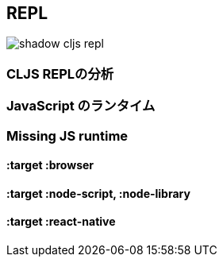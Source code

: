 ## REPL [[repl-troubleshooting]]

////
Getting a CLJS REPL working can sometimes be tricky and a lot can go wrong since all the moving parts can be quite complicated. This guide hopes to address the most common issues that people run into and how to fix them.
////

image::shadow-cljs-repl.png[]

### CLJS REPLの分析 [[cljs-repl-anatomy]]
//Anatomy of the CLJS REPL [[cljs-repl-anatomy]]

////
A REPL in Clojure does exactly what the name implies: Read one form, Eval it, Print the result, Loop to do it again.
////

////
In ClojureScript however things are a bit more complicated since compilation happens on the JVM but the results are eval'd in a JavaScript runtime. There are a couple more steps that need to be done due in order to "emulate" the plain REPL experience. Although things are implemented a bit differently in `shadow-cljs` over regular CLJS the basic principles remain the same.
////

////
First you'll need a REPL client. This could just be the CLI (eg. `shadow-cljs cljs-repl app`) or your Editor connected via `nREPL`. The Client will always talk directly to the `shadow-cljs` server and it'll handle the rest. From the Client side it still looks like a regular REPL but there are a few more steps happening in the background.
////

////
1) Read: It all starts with reading a singular CLJS form from a given InputStream. That is either a blocking read directly from `stdin` or read from a string in case of `nREPL`. A Stream of characters are turned into actual datastructures, `"(+ 1 2)"` (a string) becomes `(+ 1 2)` (a list).
////

////
2) Compile: That form is then compiled on the `shadow-cljs` JVM side and transformed to a set of instructions.
////

////
3) Transfer Out: Those instructions are transferred to a connected JavaScript runtime. This could be a Browser or a `node` process.
////

////
4) Eval: The connected runtime will take the received instructions and `eval` them.
////

////
5) Print: The `eval` result is printed as a String in the JS runtime.
////

////
6) Transfer Back: The printed result is transferred back to the `shadow-cljs` JVM side.
////

////
7) Reply: The JVM side will forward the received results back to initial caller and the result is printed to the proper OutputStream (or sent as a nREPL message).
////

////
8) Loop: Repeat from 1).
////


### JavaScript のランタイム
//JavaScript Runtimes

////
The `shadow-cljs` JVM side of things will require one running `watch` for a given build which will handle all the related REPL commands as well. It uses a dedicated thread and manages all the given events that can happen during development (eg. REPL input, changing files, etc).
////

////
The compiled JS code however must also be loaded by a JS runtime (eg. Browser or `node` process) and that JS runtime must connect back to the running `shadow-cljs` process. Most `:target` configurations will have the necessary code added by default and should just connect automatically. How that connect is happening is dependent on the runtime but usually it is using a WebSocket to connect to the running `shadow-cljs` <<http, HTTP server>>.
////

////
Once connected the REPL is ready to use. Note that reloading the JS runtime (eg. manual browser page reload) will wipe out all REPL state of the runtime but some of the compiler side state will remain until the `watch` is also restarted.
////

////
It is possible for more than one JS runtime to connect to the `watch` process. `shadow-cljs` by default picks the first JS runtime that connected as the `eval` target. If you open a given `:browser` build in multiple Browsers only the first one will be used to `eval` code. Or you could be opening a `:react-native` app in iOS and Android next to each other during development. Only one runtime can eval and if that disconnects the next one takes over based on the time it connected.
////


### Missing JS runtime [[missing-js-runtime]]

////
> No application has connected to the REPL server. Make sure your JS environment has loaded your compiled ClojureScript code.
////

////
This error message just means that no JS runtime (eg. Browser) has connected to the `shadow-cljs` server. Your REPL client has successfully connected to the `shadow-cljs` server but as explained above we still need a JS runtime to actually `eval` anything.
////

////
Regular `shadow-cljs` builds do not manage any JS runtime of their own so you are responsible for running them.
////

#### :target :browser [[repl-trouble-browser]]

////
For <<target-browser, `:target :browser`>> builds the `watch` process will have compiled the given code to a configured `:output-dir` (defaults to `public/js`). The generated `.js` must be loaded in a browser. Once loaded the Browser Console should show a `WebSocket connected` message. If you are using any kind of custom HTTP servers or have over-eager firewalls blocking the connections you might need to set some additional configuration (eg. via <<proxy-support, :devtools-url>>). The goal is to be able to connect to the <<http, primary HTTP server>>.
////


#### :target :node-script, :node-library [[repl-trouble-node]]

////
These targets will have produced a `.js` file that are intended to run in a `node` process. Given the variety of options however you'll need to run them yourself. For example a `:node-script` you'd run via `node the-script.js` and on startup it'll try to connect to the `shadow-cljs` server. You should see a `WebSocket connected` message on startup. The output is designed to only run on the machine they were compiled on, don't copy `watch` output to other machines.
////

#### :target :react-native [[repl-trouble-react-native]]

////
The generated `<:output-dir>/index.js` file needs to be added to your `react-native` app and then loaded on an actual device or emulator. On startup it will also attempt to connect to the `shadow-cljs` server. You can check the log output via `react-native log-android|log-ios` and should show a `WebSocket connected` message once the app is running. If you see a websocket related error on startup instead it may have failed to connect to the shadow-cljs process. This can happen when the IP detection picked an incorrect IP. You can check which IP was used via `shadow-cljs watch app --verbose` and override it via `shadow-cljs watch app --config-merge '{:local-ip "1.2.3.4"}'`.
////
